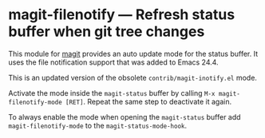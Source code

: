 # -*- mode:org; mode:auto-fill; fill-column:80; coding:utf-8; -*-
* magit-filenotify --- Refresh status buffer when git tree changes
This module for [[http://magit.github.io/magit/][magit]] provides an auto update mode for the status buffer.  It
uses the file notification support that was added to Emacs 24.4.

This is an updated version of the obsolete =contrib/magit-inotify.el= mode.

Activate the mode inside the =magit-status= buffer by calling
=M-x magit-filenotify-mode [RET]=.  Repeat the same step to deactivate it again.

To always enable the mode when opening the =magit-status= buffer add
=magit-filenotify-mode= to the =magit-status-mode-hook=.

